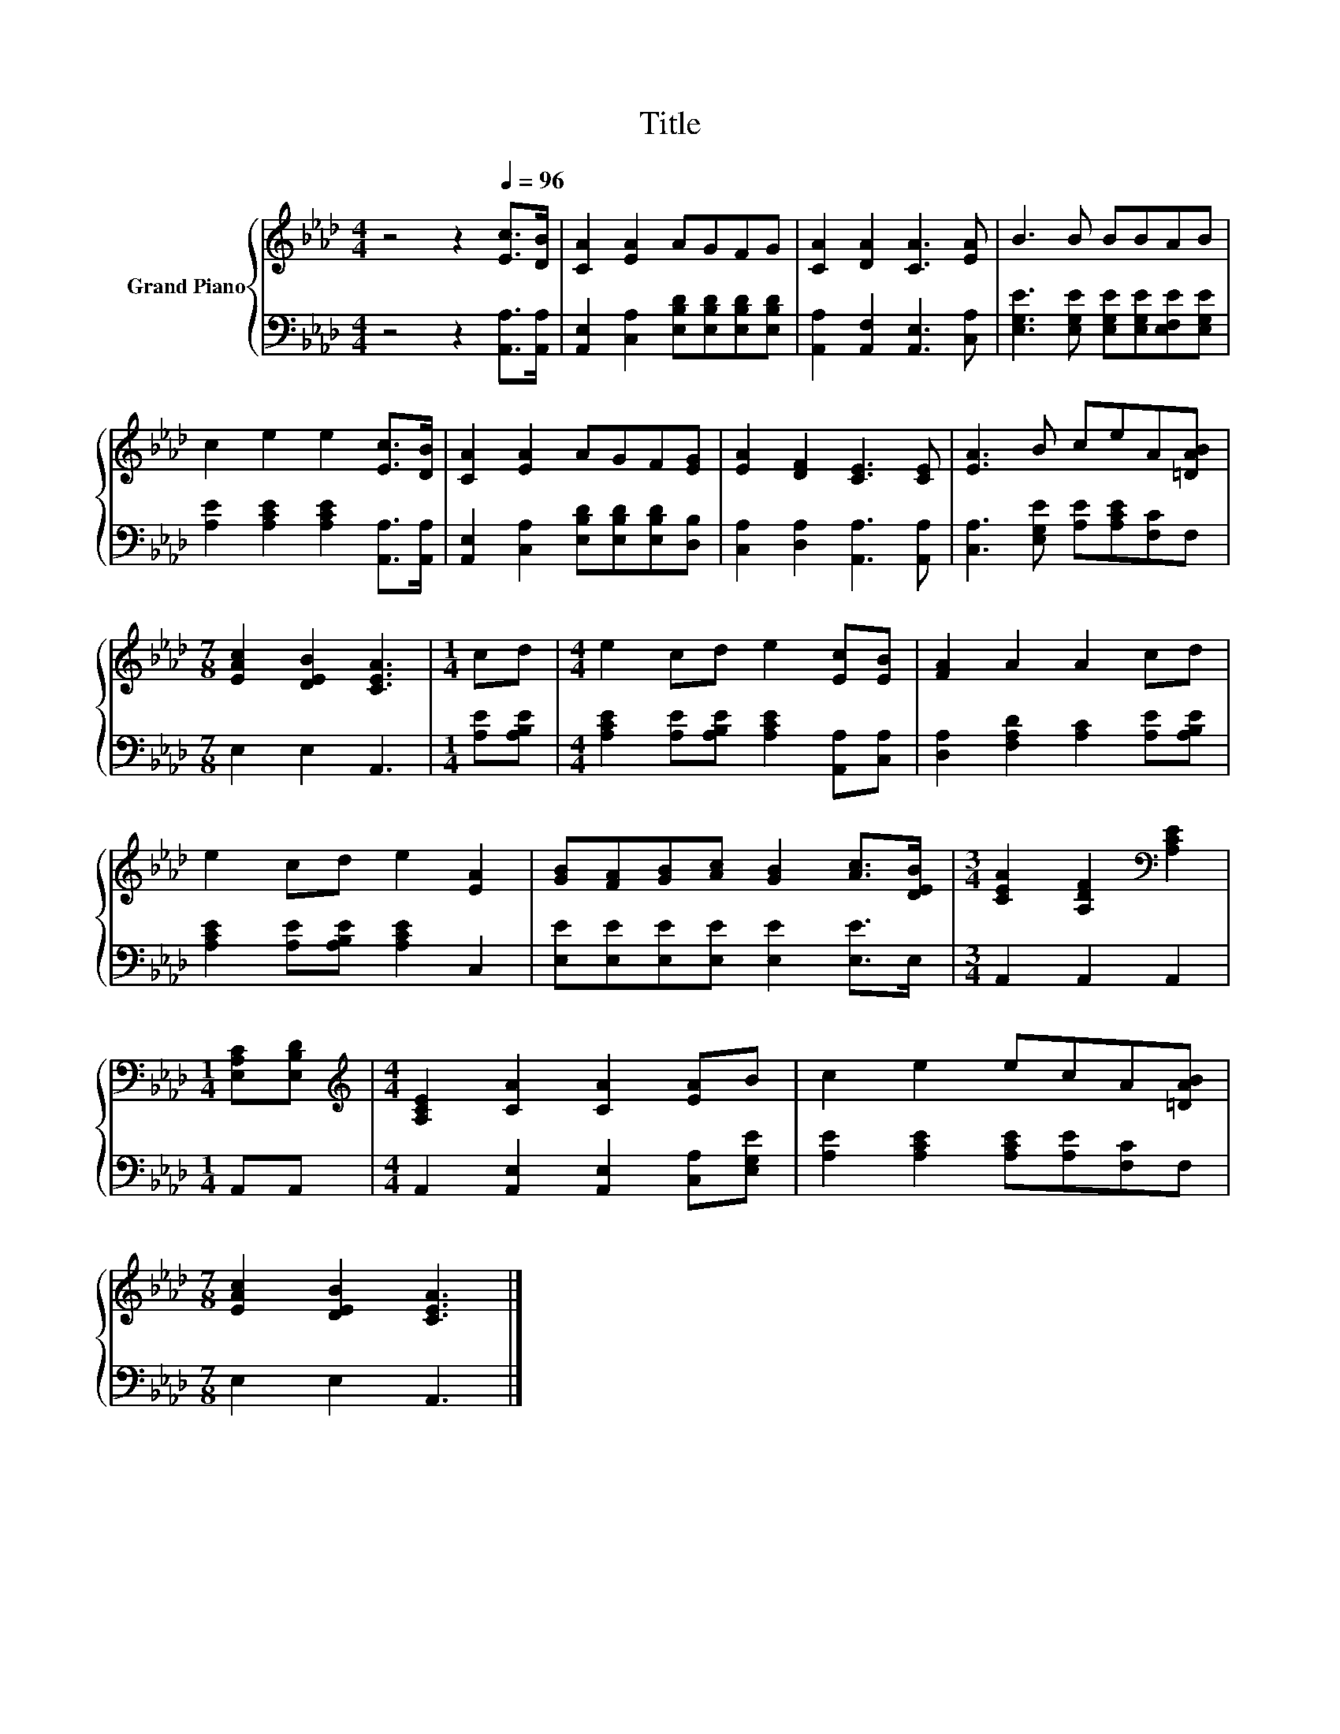X:1
T:Title
%%score { 1 | 2 }
L:1/8
M:4/4
K:Ab
V:1 treble nm="Grand Piano"
V:2 bass 
V:1
 z4 z2[Q:1/4=96] [Ec]>[DB] | [CA]2 [EA]2 AGFG | [CA]2 [DA]2 [CA]3 [EA] | B3 B BBAB | %4
 c2 e2 e2 [Ec]>[DB] | [CA]2 [EA]2 AGF[EG] | [EA]2 [DF]2 [CE]3 [CE] | [EA]3 B ceA[=DAB] | %8
[M:7/8] [EAc]2 [DEB]2 [CEA]3 |[M:1/4] cd |[M:4/4] e2 cd e2 [Ec][EB] | [FA]2 A2 A2 cd | %12
 e2 cd e2 [EA]2 | [GB][FA][GB][Ac] [GB]2 [Ac]>[DEB] |[M:3/4] [CEA]2 [A,DF]2[K:bass] [A,CE]2 | %15
[M:1/4] [E,A,C][E,B,D] |[M:4/4][K:treble] [A,CE]2 [CA]2 [CA]2 [EA]B | c2 e2 ecA[=DAB] | %18
[M:7/8] [EAc]2 [DEB]2 [CEA]3 |] %19
V:2
 z4 z2 [A,,A,]>[A,,A,] | [A,,E,]2 [C,A,]2 [E,B,D][E,B,D][E,B,D][E,B,D] | %2
 [A,,A,]2 [A,,F,]2 [A,,E,]3 [C,A,] | [E,G,E]3 [E,G,E] [E,G,E][E,G,E][E,F,E][E,G,E] | %4
 [A,E]2 [A,CE]2 [A,CE]2 [A,,A,]>[A,,A,] | [A,,E,]2 [C,A,]2 [E,B,D][E,B,D][E,B,D][D,B,] | %6
 [C,A,]2 [D,A,]2 [A,,A,]3 [A,,A,] | [C,A,]3 [E,G,E] [A,E][A,CE][F,C]F, |[M:7/8] E,2 E,2 A,,3 | %9
[M:1/4] [A,E][A,B,E] |[M:4/4] [A,CE]2 [A,E][A,B,E] [A,CE]2 [A,,A,][C,A,] | %11
 [D,A,]2 [F,A,D]2 [A,C]2 [A,E][A,B,E] | [A,CE]2 [A,E][A,B,E] [A,CE]2 C,2 | %13
 [E,E][E,E][E,E][E,E] [E,E]2 [E,E]>E, |[M:3/4] A,,2 A,,2 A,,2 |[M:1/4] A,,A,, | %16
[M:4/4] A,,2 [A,,E,]2 [A,,E,]2 [C,A,][E,G,E] | [A,E]2 [A,CE]2 [A,CE][A,E][F,C]F, | %18
[M:7/8] E,2 E,2 A,,3 |] %19

